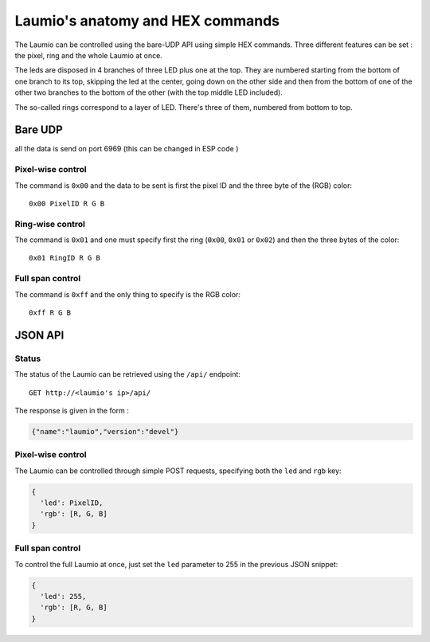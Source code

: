 Laumio's anatomy and HEX commands
=================================

The Laumio can be controlled using the bare-UDP API using simple HEX commands.
Three different features can be set : the pixel, ring and the whole Laumio at once.

The leds are disposed in 4 branches of three LED plus one at the top. They are numbered
starting from the bottom of one branch to its top, skipping the led at the center, going
down on the other side and then from the bottom of one of the other two branches to the
bottom of the other (with the top middle LED included).

The so-called rings correspond to a layer of LED. There's three of them, numbered from
bottom to top.

Bare UDP
--------

all the data is send on port 6969 (this can be changed in ESP code )

Pixel-wise control
******************

The command is ``0x00`` and the data to be sent is first the pixel ID and the three byte
of the (RGB) color::

  0x00 PixelID R G B

Ring-wise control
*****************

The command is ``0x01`` and one must specify first the ring (``0x00``, ``0x01`` or ``0x02``) and
then the three bytes of the color::

  0x01 RingID R G B

Full span control
*****************

The command is ``0xff`` and the only thing to specify is the RGB color::

  0xff R G B

JSON API
--------

Status
******

The status of the Laumio can be retrieved using the ``/api/`` endpoint::

  GET http://<laumio's ip>/api/

The response is given in the form :

.. code-block:: javascript

  {"name":"laumio","version":"devel"}

Pixel-wise control
******************

The Laumio can be controlled through simple POST requests, specifying both the ``led`` and
``rgb`` key:

.. code-block:: javascript

  {
    'led': PixelID,
    'rgb': [R, G, B]
  }

Full span control
*****************

To control the full Laumio at once, just set the ``led`` parameter to 255 in the previous
JSON snippet:

.. code-block:: javascript

  {
    'led': 255,
    'rgb': [R, G, B]
  }
